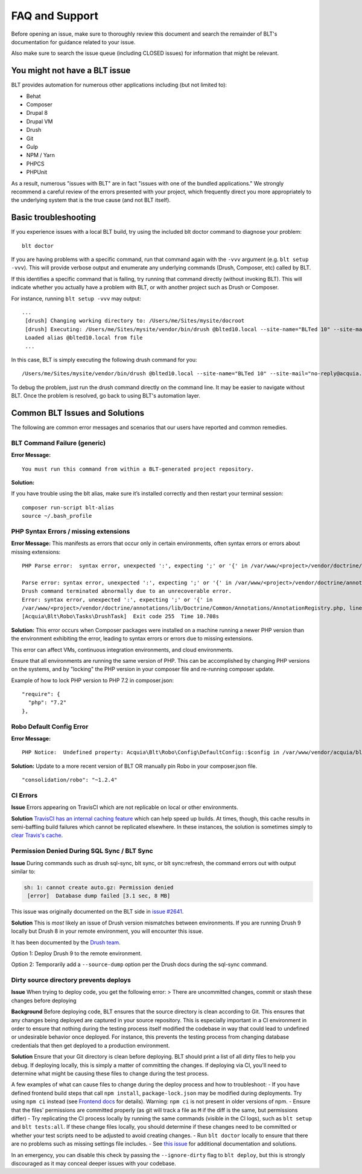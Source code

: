 FAQ and Support
===============

Before opening an issue, make sure to thoroughly review this document
and search the remainder of BLT's documentation for guidance related to
your issue.

Also make sure to search the issue queue (including CLOSED issues) for
information that might be relevant.

You might not have a BLT issue
------------------------------

BLT provides automation for numerous other applications including (but
not limited to):

-  Behat
-  Composer
-  Drupal 8
-  Drupal VM
-  Drush
-  Git
-  Gulp
-  NPM / Yarn
-  PHPCS
-  PHPUnit

As a result, numerous "issues with BLT" are in fact "issues with one of
the bundled applications." We strongly recommend a careful review of the
errors presented with your project, which frequently direct you more
appropriately to the underlying system that is the true cause (and not
BLT itself).

Basic troubleshooting
---------------------

If you experience issues with a local BLT build, try using the included
blt doctor command to diagnose your problem:

::

    blt doctor

If you are having problems with a specific command, run that command
again with the ``-vvv`` argument (e.g. ``blt setup -vvv``). This will
provide verbose output and enumerate any underlying commands (Drush,
Composer, etc) called by BLT.

If this identifies a specific command that is failing, try running that
command directly (without invoking BLT). This will indicate whether you
actually have a problem with BLT, or with another project such as Drush
or Composer.

For instance, running ``blt setup -vvv`` may output:

::

    ...
     [drush] Changing working directory to: /Users/me/Sites/mysite/docroot
     [drush] Executing: /Users/me/Sites/mysite/vendor/bin/drush @blted10.local --site-name="BLTed 10" --site-mail="no-reply@acquia.com" --account-name="admin" --account-pass="admin" --account-mail="no-reply@acquia.com" --uri=default --yes --verbose site-install "lightning" "install_configure_form.update_status_module='array(FALSE,FALSE)'"
     Loaded alias @blted10.local from file
     ...

In this case, BLT is simply executing the following drush command for
you:

::

    /Users/me/Sites/mysite/vendor/bin/drush @blted10.local --site-name="BLTed 10" --site-mail="no-reply@acquia.com" --account-name="admin" --account-pass="admin" --account-mail="no-reply@acquia.com" --uri=default --yes --verbose site-install "lightning" "install_configure_form.update_status_module='array(FALSE,FALSE)'"

To debug the problem, just run the drush command directly on the command
line. It may be easier to navigate without BLT. Once the problem is
resolved, go back to using BLT's automation layer.

Common BLT Issues and Solutions
-------------------------------

The following are common error messages and scenarios that our users
have reported and common remedies.

BLT Command Failure (generic)
~~~~~~~~~~~~~~~~~~~~~~~~~~~~~

**Error Message:**

::

    You must run this command from within a BLT-generated project repository.

**Solution:**

If you have trouble using the blt alias, make sure it’s installed
correctly and then restart your terminal session:

::

    composer run-script blt-alias
    source ~/.bash_profile

PHP Syntax Errors / missing extensions
~~~~~~~~~~~~~~~~~~~~~~~~~~~~~~~~~~~~~~

**Error Message:** This manifests as errors that occur only in certain
environments, often syntax errors or errors about missing extensions:

::

    PHP Parse error:  syntax error, unexpected ':', expecting ';' or '{' in /var/www/<project>/vendor/doctrine/annotations/lib/Doctrine/Common/Annotations/AnnotationRegistry.php on line 50

    Parse error: syntax error, unexpected ':', expecting ';' or '{' in /var/www/<project>/vendor/doctrine/annotations/lib/Doctrine/Common/Annotations/AnnotationRegistry.php on line 50
    Drush command terminated abnormally due to an unrecoverable error.                                                                             [error]
    Error: syntax error, unexpected ':', expecting ';' or '{' in
    /var/www/<project>/vendor/doctrine/annotations/lib/Doctrine/Common/Annotations/AnnotationRegistry.php, line 50
    [Acquia\Blt\Robo\Tasks\DrushTask]  Exit code 255  Time 10.708s

**Solution:** This error occurs when Composer packages were installed on
a machine running a newer PHP version than the environment exhibiting
the error, leading to syntax errors or errors due to missing extensions.

This error can affect VMs, continuous integration environments, and
cloud environments.

Ensure that all environments are running the same version of PHP. This
can be accomplished by changing PHP versions on the systems, and by
"locking" the PHP version in your composer file and re-running composer
update.

Example of how to lock PHP version to PHP 7.2 in composer.json:

::

    "require": {
      "php": "7.2"
    },

Robo Default Config Error
~~~~~~~~~~~~~~~~~~~~~~~~~

**Error Message:**

::

    PHP Notice:  Undefined property: Acquia\Blt\Robo\Config\DefaultConfig::$config in /var/www/vendor/acquia/blt/src/Robo/Config/DefaultConfig.php on line 70

**Solution:** Update to a more recent version of BLT OR manually pin
Robo in your composer.json file.

::

    "consolidation/robo": "~1.2.4"

CI Errors
~~~~~~~~~

**Issue** Errors appearing on TravisCI which are not replicable on local
or other environments.

**Solution** `TravisCI has an internal caching
feature <https://docs.travis-ci.com/user/caching>`__ which can help
speed up builds. At times, though, this cache results in semi-baffling
build failures which cannot be replicated elsewhere. In these instances,
the solution is sometimes simply to `clear Travis's
cache <https://docs.travis-ci.com/user/caching/#Clearing-Caches>`__.

Permission Denied During SQL Sync / BLT Sync
~~~~~~~~~~~~~~~~~~~~~~~~~~~~~~~~~~~~~~~~~~~~

**Issue** During commands such as drush sql-sync, blt sync, or blt
sync:refresh, the command errors out with output similar to:

.. code:: php

    sh: 1: cannot create auto.gz: Permission denied
     [error]  Database dump failed [3.1 sec, 8 MB]

This issue was originally documented on the BLT side in `issue
#2641 <https://github.com/acquia/blt/issues/2641>`__.

**Solution** This is *most* likely an issue of Drush version mismatches
between environments. If you are running Drush 9 locally but Drush 8 in
your remote environment, you will encounter this issue.

It has been documented by the `Drush
team <https://github.com/drush-ops/drush/releases/tag/9.2.1>`__.

Option 1: Deploy Drush 9 to the remote environment.

Option 2: Temporarily add a ``--source-dump`` option per the Drush docs
during the sql-sync command.

Dirty source directory prevents deploys
~~~~~~~~~~~~~~~~~~~~~~~~~~~~~~~~~~~~~~~

**Issue** When trying to deploy code, you get the following error: >
There are uncommitted changes, commit or stash these changes before
deploying

**Background** Before deploying code, BLT ensures that the source
directory is clean according to Git. This ensures that any changes being
deployed are captured in your source repository. This is especially
important in a CI environment in order to ensure that nothing during the
testing process itself modified the codebase in way that could lead to
undefined or undesirable behavior once deployed. For instance, this
prevents the testing process from changing database credentials that
then get deployed to a production environment.

**Solution** Ensure that your Git directory is clean before deploying.
BLT should print a list of all dirty files to help you debug. If
deploying locally, this is simply a matter of committing the changes. If
deploying via CI, you'll need to determine what might be causing these
files to change during the test process.

A few examples of what can cause files to change during the deploy
process and how to troubleshoot: - If you have defined frontend build
steps that call ``npm install``, ``package-lock.json`` may be modified
during deployments. Try using ``npm ci`` instead (see `Frontend
docs <frontend.md>`__ for details). Warning: ``npm ci`` is not present
in older versions of npm. - Ensure that the files' permissions are
committed properly (as git will track a file as ``M`` if the diff is the
same, but permissions differ) - Try replicating the CI process locally
by running the same commands (visible in the CI logs), such as
``blt setup`` and ``blt tests:all``. If these change files locally, you
should determine if these changes need to be committed or whether your
test scripts need to be adjusted to avoid creating changes. - Run
``blt doctor`` locally to ensure that there are no problems such as
missing settings file includes. - See `this
issue <https://github.com/acquia/blt/issues/3564>`__ for additional
documentation and solutions.

In an emergency, you can disable this check by passing the
``--ignore-dirty`` flag to ``blt deploy``, but this is strongly
discouraged as it may conceal deeper issues with your codebase.
